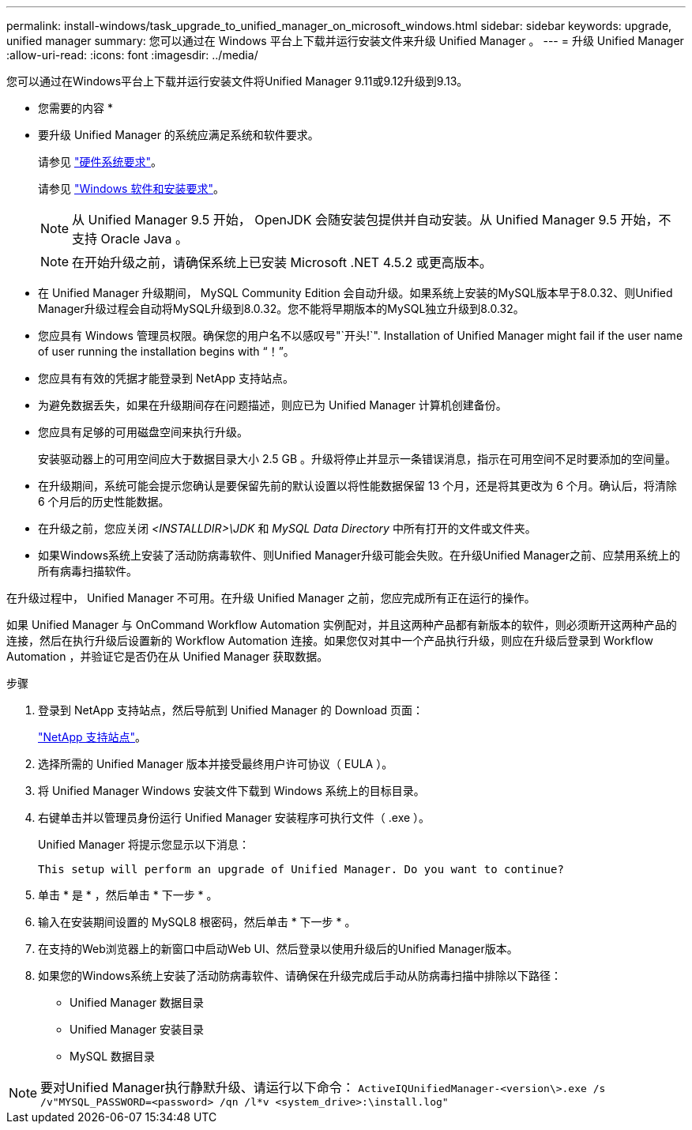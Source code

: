 ---
permalink: install-windows/task_upgrade_to_unified_manager_on_microsoft_windows.html 
sidebar: sidebar 
keywords: upgrade, unified manager 
summary: 您可以通过在 Windows 平台上下载并运行安装文件来升级 Unified Manager 。 
---
= 升级 Unified Manager
:allow-uri-read: 
:icons: font
:imagesdir: ../media/


[role="lead"]
您可以通过在Windows平台上下载并运行安装文件将Unified Manager 9.11或9.12升级到9.13。

* 您需要的内容 *

* 要升级 Unified Manager 的系统应满足系统和软件要求。
+
请参见 link:concept_virtual_infrastructure_or_hardware_system_requirements.html["硬件系统要求"]。

+
请参见 link:reference_windows_software_and_installation_requirements.html["Windows 软件和安装要求"]。

+
[NOTE]
====
从 Unified Manager 9.5 开始， OpenJDK 会随安装包提供并自动安装。从 Unified Manager 9.5 开始，不支持 Oracle Java 。

====
+
[NOTE]
====
在开始升级之前，请确保系统上已安装 Microsoft .NET 4.5.2 或更高版本。

====
* 在 Unified Manager 升级期间， MySQL Community Edition 会自动升级。如果系统上安装的MySQL版本早于8.0.32、则Unified Manager升级过程会自动将MySQL升级到8.0.32。您不能将早期版本的MySQL独立升级到8.0.32。
* 您应具有 Windows 管理员权限。确保您的用户名不以感叹号"`开头!`". Installation of Unified Manager might fail if the user name of user running the installation begins with "`！`"。
* 您应具有有效的凭据才能登录到 NetApp 支持站点。
* 为避免数据丢失，如果在升级期间存在问题描述，则应已为 Unified Manager 计算机创建备份。
* 您应具有足够的可用磁盘空间来执行升级。
+
安装驱动器上的可用空间应大于数据目录大小 2.5 GB 。升级将停止并显示一条错误消息，指示在可用空间不足时要添加的空间量。

* 在升级期间，系统可能会提示您确认是要保留先前的默认设置以将性能数据保留 13 个月，还是将其更改为 6 个月。确认后，将清除 6 个月后的历史性能数据。
* 在升级之前，您应关闭 _<INSTALLDIR>\JDK_ 和 _MySQL Data Directory_ 中所有打开的文件或文件夹。
* 如果Windows系统上安装了活动防病毒软件、则Unified Manager升级可能会失败。在升级Unified Manager之前、应禁用系统上的所有病毒扫描软件。


在升级过程中， Unified Manager 不可用。在升级 Unified Manager 之前，您应完成所有正在运行的操作。

如果 Unified Manager 与 OnCommand Workflow Automation 实例配对，并且这两种产品都有新版本的软件，则必须断开这两种产品的连接，然后在执行升级后设置新的 Workflow Automation 连接。如果您仅对其中一个产品执行升级，则应在升级后登录到 Workflow Automation ，并验证它是否仍在从 Unified Manager 获取数据。

.步骤
. 登录到 NetApp 支持站点，然后导航到 Unified Manager 的 Download 页面：
+
https://mysupport.netapp.com/site/products/all/details/activeiq-unified-manager/downloads-tab["NetApp 支持站点"^]。

. 选择所需的 Unified Manager 版本并接受最终用户许可协议（ EULA ）。
. 将 Unified Manager Windows 安装文件下载到 Windows 系统上的目标目录。
. 右键单击并以管理员身份运行 Unified Manager 安装程序可执行文件（ .exe ）。
+
Unified Manager 将提示您显示以下消息：

+
[listing]
----
This setup will perform an upgrade of Unified Manager. Do you want to continue?
----
. 单击 * 是 * ，然后单击 * 下一步 * 。
. 输入在安装期间设置的 MySQL8 根密码，然后单击 * 下一步 * 。
. 在支持的Web浏览器上的新窗口中启动Web UI、然后登录以使用升级后的Unified Manager版本。
. 如果您的Windows系统上安装了活动防病毒软件、请确保在升级完成后手动从防病毒扫描中排除以下路径：
+
** Unified Manager 数据目录
** Unified Manager 安装目录
** MySQL 数据目录




[NOTE]
====
要对Unified Manager执行静默升级、请运行以下命令：
`ActiveIQUnifiedManager-<version\>.exe /s /v"MYSQL_PASSWORD=<password> /qn /l*v <system_drive>:\install.log"`

====